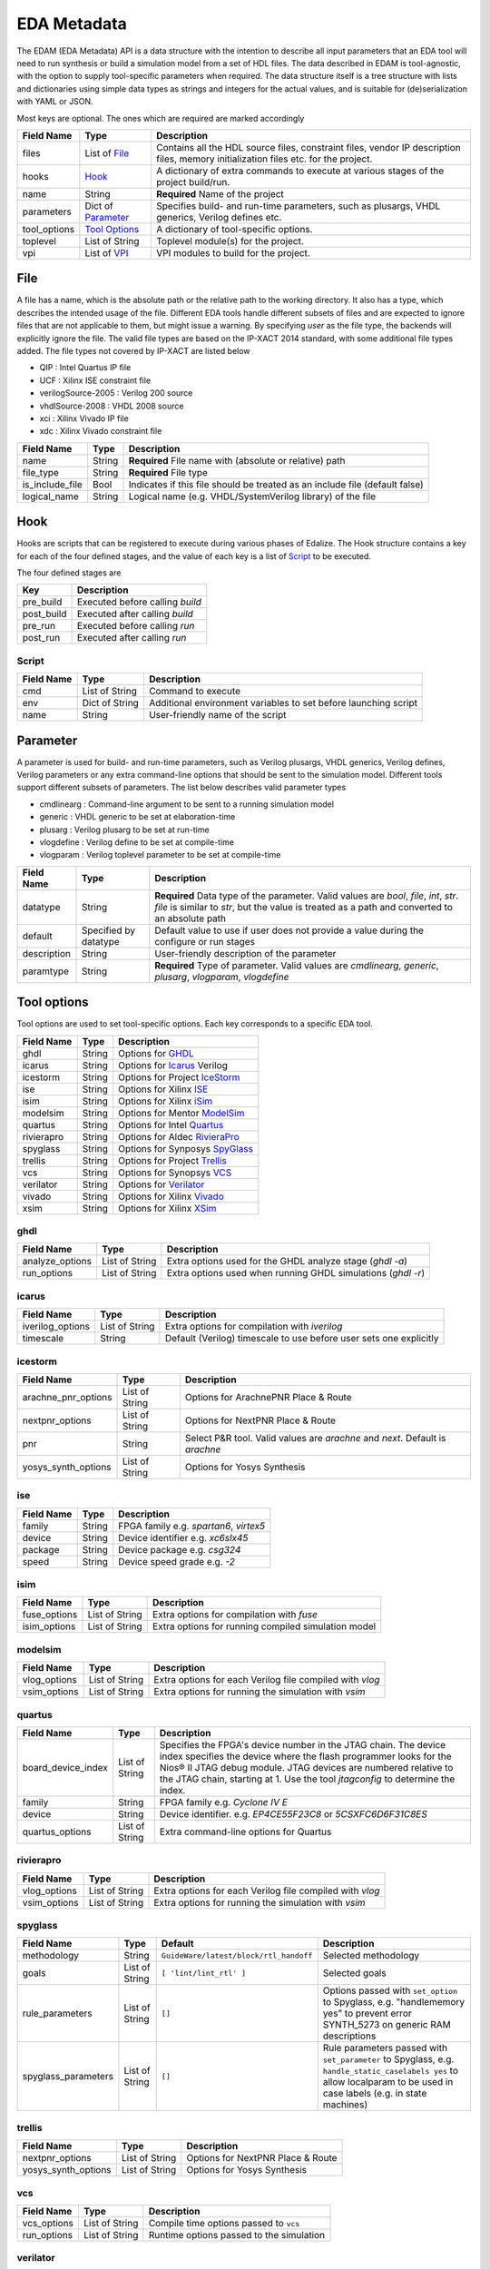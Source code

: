EDA Metadata
============

The EDAM (EDA Metadata) API is a data structure with the intention to describe all input parameters that an EDA tool will need to run synthesis or build a simulation model from a set of HDL files. The data described in EDAM is tool-agnostic, with the option to supply tool-specific parameters when required. The data structure itself is a tree structure with lists and dictionaries using simple data types as strings and integers for the actual values, and is suitable for (de)serialization with YAML or JSON.

Most keys are optional. The ones which are required are marked accordingly

============ ===================== ===========
Field Name   Type                  Description
============ ===================== ===========
files         List of `File`_      Contains all the HDL source files, constraint files,
                                   vendor IP description files, memory initialization files etc. for the project.
hooks         `Hook`_              A dictionary of extra commands to execute at various stages of the project build/run.
name          String               **Required** Name of the project
parameters    Dict of `Parameter`_ Specifies build- and run-time parameters, such as plusargs, VHDL generics, Verilog defines etc.
tool_options  `Tool Options`_      A dictionary of tool-specific options.
toplevel     List of String        Toplevel module(s) for the project.
vpi          List of `VPI`_        VPI modules to build for the project.
============ ===================== ===========


File
----

A file has a name, which is the absolute path or the relative path to the working directory. It also has a type, which describes the intended usage of the file.
Different EDA tools handle different subsets of files and are expected to ignore files that are not applicable to them, but might issue a warning. By specifying *user* as the file type, the backends will explicitly ignore the file. The valid file types are based on the IP-XACT 2014 standard, with some additional file types added. The file types not covered by IP-XACT are listed below

- QIP : Intel Quartus IP file
- UCF : Xilinx ISE constraint file
- verilogSource-2005 : Verilog 200 source
- vhdlSource-2008 : VHDL 2008 source
- xci : Xilinx Vivado IP file
- xdc : Xilinx Vivado constraint file


=============== ===================== ===========
Field Name      Type                  Description
=============== ===================== ===========
name            String                **Required** File name with (absolute or relative) path
file_type       String                **Required** File type
is_include_file Bool                  Indicates if this file should be treated as an include file (default false)
logical_name    String                Logical name (e.g. VHDL/SystemVerilog library) of the file
=============== ===================== ===========

Hook
----

Hooks are scripts that can be registered to execute during various phases of Edalize. The Hook structure contains a key for each of the four defined stages, and the value of each key is a list of Script_ to be executed.

The four defined stages are

=============== =====================
Key             Description
=============== =====================
pre_build       Executed before calling *build*
post_build      Executed after calling *build*
pre_run         Executed before calling *run*
post_run        Executed after calling *run*
=============== =====================

Script
~~~~~~

=============== ===================== ===========
Field Name      Type                  Description
=============== ===================== ===========
cmd             List of String        Command to execute
env             Dict of String        Additional environment variables to set before launching script
name            String                User-friendly name of the script
=============== ===================== ===========


Parameter
---------

A parameter is used for build- and run-time parameters, such as Verilog plusargs, VHDL generics, Verilog defines, Verilog parameters or any extra command-line options that should be sent to the simulation model. Different tools support different subsets of parameters. The list below describes valid parameter types

- cmdlinearg : Command-line argument to be sent to a running simulation model
- generic : VHDL generic to be set at elaboration-time
- plusarg : Verilog plusarg to be set at run-time
- vlogdefine : Verilog define to be set at compile-time
- vlogparam : Verilog toplevel parameter to be set at compile-time

=============== ===================== ===========
Field Name      Type                  Description
=============== ===================== ===========
datatype        String                **Required** Data type of the parameter. Valid values are *bool*, *file*, *int*, *str*.
                                      *file* is similar to *str*, but the value is treated as a path and converted to an absolute path
default         Specified by datatype Default value to use if user does not provide a value during the configure or run stages
description     String                User-friendly description of the parameter
paramtype       String                **Required** Type of parameter. Valid values are *cmdlinearg*, *generic*, *plusarg*, *vlogparam*, *vlogdefine*
=============== ===================== ===========

Tool options
------------

Tool options are used to set tool-specific options. Each key corresponds to a specific EDA tool.

=============== ===================== ===========
Field Name      Type                  Description
=============== ===================== ===========
ghdl            String                Options for GHDL_
icarus          String                Options for Icarus_ Verilog
icestorm        String                Options for Project IceStorm_
ise             String                Options for Xilinx ISE_
isim            String                Options for Xilinx iSim_
modelsim        String                Options for Mentor ModelSim_
quartus         String                Options for Intel Quartus_
rivierapro      String                Options for Aldec RivieraPro_
spyglass        String                Options for Synposys SpyGlass_
trellis         String                Options for Project Trellis_
vcs             String                Options for Synopsys VCS_
verilator       String                Options for Verilator_
vivado          String                Options for Xilinx Vivado_
xsim            String                Options for Xilinx XSim_
=============== ===================== ===========

ghdl
~~~~

=============== ===================== ===========
Field Name      Type                  Description
=============== ===================== ===========
analyze_options List of String        Extra options used for the GHDL analyze stage (`ghdl -a`)
run_options     List of String        Extra options used when running GHDL simulations (`ghdl -r`)
=============== ===================== ===========

icarus
~~~~~~

================ ===================== ===========
Field Name       Type                  Description
================ ===================== ===========
iverilog_options List of String        Extra options for compilation with `iverilog`
timescale        String                Default (Verilog) timescale to use before user sets one explicitly
================ ===================== ===========

icestorm
~~~~~~~~

=================== ===================== ===========
Field Name          Type                  Description
=================== ===================== ===========
arachne_pnr_options List of String        Options for ArachnePNR Place & Route
nextpnr_options     List of String        Options for NextPNR Place & Route
pnr                 String                Select P&R tool. Valid values are *arachne* and *next*. Default is *arachne*
yosys_synth_options List of String        Options for Yosys Synthesis
=================== ===================== ===========

ise
~~~

================ ===================== ===========
Field Name       Type                  Description
================ ===================== ===========
family           String                FPGA family e.g. *spartan6*, *virtex5*
device           String                Device identifier e.g. *xc6slx45*
package          String                Device package e.g. *csg324*
speed            String                Device speed grade e.g. *-2*
================ ===================== ===========

isim
~~~~

================ ===================== ===========
Field Name       Type                  Description
================ ===================== ===========
fuse_options     List of String        Extra options for compilation with `fuse`
isim_options     List of String        Extra options for running compiled simulation model
================ ===================== ===========

modelsim
~~~~~~~~

================ ===================== ===========
Field Name       Type                  Description
================ ===================== ===========
vlog_options     List of String        Extra options for each Verilog file compiled with `vlog`
vsim_options     List of String        Extra options for running the simulation with `vsim`
================ ===================== ===========

quartus
~~~~~~~

================== ===================== ===========
Field Name         Type                  Description
================== ===================== ===========
board_device_index  List of String        Specifies the FPGA's device number in the JTAG chain. The device index specifies the device where the flash programmer looks for the Nios® II JTAG debug module. JTAG devices are numbered relative to the JTAG chain, starting at 1. Use the tool `jtagconfig` to determine the index.
family              String                FPGA family e.g. *Cyclone IV E*
device              String                Device identifier. e.g. *EP4CE55F23C8* or *5CSXFC6D6F31C8ES*
quartus_options     List of String        Extra command-line options for Quartus
================== ===================== ===========

rivierapro
~~~~~~~~~~

================ ===================== ===========
Field Name       Type                  Description
================ ===================== ===========
vlog_options     List of String        Extra options for each Verilog file compiled with `vlog`
vsim_options     List of String        Extra options for running the simulation with `vsim`
================ ===================== ===========

spyglass
~~~~~~~~

=================== ===================== ====================================== ===========
Field Name          Type                  Default                                Description
=================== ===================== ====================================== ===========
methodology         String                ``GuideWare/latest/block/rtl_handoff`` Selected methodology
goals               List of String        ``[ 'lint/lint_rtl' ]``                Selected goals
rule_parameters     List of String        ``[]``                                 Options passed with ``set_option`` to Spyglass, e.g. "handlememory yes" to prevent error SYNTH_5273 on generic RAM descriptions
spyglass_parameters List of String        ``[]``                                 Rule parameters passed with ``set_parameter`` to Spyglass, e.g. ``handle_static_caselabels yes`` to allow localparam to be used in case labels (e.g. in state machines)
=================== ===================== ====================================== ===========

trellis
~~~~~~~

=================== ===================== ===========
Field Name          Type                  Description
=================== ===================== ===========
nextpnr_options     List of String        Options for NextPNR Place & Route
yosys_synth_options List of String        Options for Yosys Synthesis
=================== ===================== ===========

vcs
~~~

================ ===================== ===========
Field Name       Type                  Description
================ ===================== ===========
vcs_options      List of String        Compile time options passed to ``vcs``
run_options      List of String        Runtime options passed to the simulation
================ ===================== ===========

verilator
~~~~~~~~~

================= ===================== ===========
Field Name        Type                  Description
================= ===================== ===========
cli_parser        String                If `cli_parser` is set to managed, Edalize will parse all command-line options.
                                        Otherwise, they are sent directly to the compiled simulation model.
libs              List of String        Extra options to be passed as -LDFLAGS when linking the C++ testbench
mode              String                *cc* runs Verilator in regular C++ mode. *sc* runs in SystemC mode. *lint-only* only performs linting on the Verilog code
verilator_options List of String        Extra options to be passed when verilating model
================= ===================== ===========

vivado
~~~~~~

================ ===================== ===========
Field Name       Type                  Description
================ ===================== ===========
part             String                Device identifier. e.g. *xc7a35tcsg324-1*
================ ===================== ===========

xsim
~~~~

================ ===================== ===========
Field Name       Type                  Description
================ ===================== ===========
xelab_options    List of String        Extra options for compilation with `xelab`
xsim_options     List of String        Extra options for running simulation with with `xsim`
================ ===================== ===========

toplevel
~~~~~~~~
Name of the top level module/entity

VPI
---

Each `Vpi` object contains information on how to build the corresponding VPI library

================ ===================== ===========
Field Name       Type                  Description
================ ===================== ===========
include_dirs     List of String        Extra include directories
libs             List of String        Extra libraries
name             String                Name of VPI library
src_files        List of String        Source files for VPI library
================ ===================== ===========
